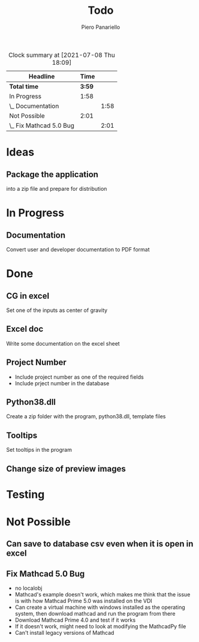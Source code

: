 #+TITLE: Todo
#+author: Piero Panariello
#+STARTUP: content
#+BEGIN: clocktable :scope file :maxlevel 2
#+CAPTION: Clock summary at [2021-07-08 Thu 18:09]
| Headline                |   Time |      |
|-------------------------+--------+------|
| *Total time*            | *3:59* |      |
|-------------------------+--------+------|
| In Progress             |   1:58 |      |
| \_  Documentation       |        | 1:58 |
| Not Possible            |   2:01 |      |
| \_  Fix Mathcad 5.0 Bug |        | 2:01 |
#+END:

* Ideas
** Package the application
into a zip file and prepare for distribution
* In Progress
** Documentation
:LOGBOOK:
CLOCK: [2021-07-08 Thu 16:10]--[2021-07-08 Thu 18:08]
:END:
   Convert user and developer documentation to PDF format
* Done
** CG in excel
    Set one of the inputs as center of gravity
** Excel doc
    Write some documentation on the excel sheet
** Project Number
    - Include project number as one of the required fields
    - Include prject number in the database 
** Python38.dll
    Create a zip folder with the program, python38.dll, template files
** Tooltips
    Set tooltips in the program
** Change size of preview images
* Testing
* Not Possible
** Can save to database csv even when it is open in excel
** Fix Mathcad 5.0 Bug
:LOGBOOK:
CLOCK: [2021-07-08 Thu 12:37]--[2021-07-08 Thu 14:38] =>  2:01
:END:

    - no localobj
    - Mathcad's example doesn't work, which makes me think that the issue is with how Mathcad Prime 5.0 was installed on the VDI
    - Can create a virtual machine with windows installed as the operating system, then download mathcad and run the program from there
    - Download Mathcad Prime 4.0 and test if it works
    - If it doesn't work, might need to look at modifying the MathcadPy file
    - Can't install legacy versions of Mathcad
